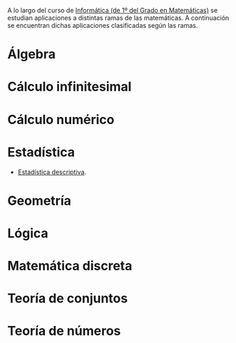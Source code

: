 A lo largo del curso de [[https://www.cs.us.es/~jalonso/cursos/i1m][Informática (de 1º del Grado en Matemáticas)]] se
estudian aplicaciones a distintas ramas de las matemáticas. A continuación se
encuentran dichas aplicaciones clasificadas según las ramas.

* Álgebra

* Cálculo infinitesimal

* Cálculo numérico

* Estadística
+ [[./Estadistica_desriptiva.hs][Estadística descriptiva]].

* Geometría

* Lógica

* Matemática discreta

* Teoría de conjuntos

* Teoría de números

